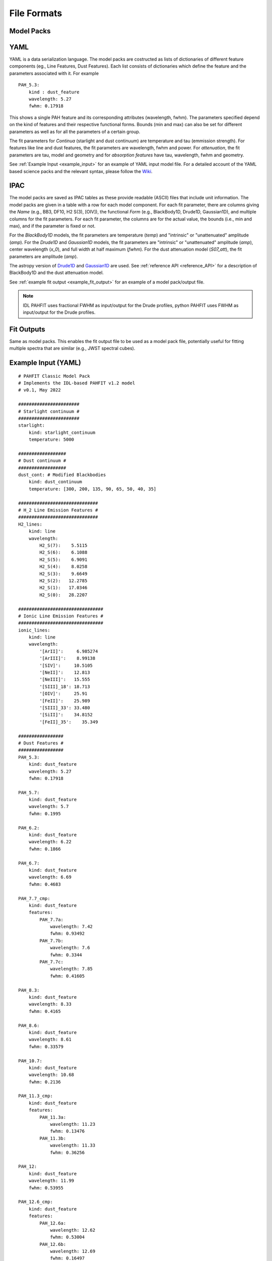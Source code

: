 ############
File Formats
############

Model Packs
===========
YAML
=====
YAML is a data serialization language. 
The model packs are costructed as
lists of dictionaries of different feature components 
(eg., Line Features, Dust Features).
Each list consists of dictionaries which define the feature and the 
parameters associated with it.
For example ::
 
 PAH_5.3:
     kind : dust_feature
     wavelength: 5.27
     fwhm: 0.17918

This shows a single PAH feature and its corresponding
attributes (wavelength, fwhm).
The parameters specified depend on the kind of 
features and their respective functional forms.
Bounds (min and max) can also be set for different 
parameters as well as for 
all the parameters of a certain group.


The fit parameters for `Continua` (starlight and dust continuum) 
are temperature and tau (emmission strength).
For features like line and dust features, the 
fit parameters are wavelength, fwhm and power.
For `attenuation`, the fit parameters are tau, 
model and geometry and for `absorption features`
have tau, wavelength, fwhm and geometry.

See :ref:`Example Input <example_input>` for an 
example of YAML input model file.
For a detailed account of the YAML based science packs 
and the relevant syntax, please follow the
`Wiki <https://github.com/PAHFIT/pahfit/wiki/PAHFIT-2022#an-outline-of-the-syntax-
of-a-pahfits-yaml-science-packs>`_.

IPAC
======
The model packs are saved as IPAC tables as these provide readable (ASCII)
files that include unit information.
The model packs are given in a table with a row for each model component.
For each fit parameter, there are columns giving
the `Name` (e.g., BB3, DF10, H2 S(3), [OIV]),
the functional `Form` (e.g., BlackBody1D, Drude1D, Gaussian1D),
and multiple columns for the fit parameters.
For each fit parameter, the columns are for the actual value,
the bounds (i.e., min and max), and if the parameter is fixed or not.


For the `BlackBody1D` models, the fit parameters are temperature (`temp`)
and  "intrinsic" or "unattenuated" amplitude (`amp`).
For the `Drude1D` and `Gaussian1D` models, the fit parameters are
"intrinsic" or "unattenuated" amplitude (`amp`), center wavelength (`x_0`), and
full width at half maximum (`fwhm`).
For the dust attenuation model (`S07_att`), the fit parameters are
amplitude (`amp`).

The astropy version of `Drude1D
<https://docs.astropy.org/en/stable/modeling/physical_models.html#drude1d>`_
and `Gaussian1D
<https://docs.astropy.org/en/stable/api/astropy.modeling.functional_models.Gaussian1D.
html#astropy.modeling.functional_models.Gaussian1D>`_
are used. See :ref:`reference API <reference_API>` for a
description of BlackBody1D and the dust attenuation model.

See :ref:`example fit output <example_fit_output>` for an example of
a model pack/output file.

.. note::
   IDL PAHFIT uses fractional FWHM as input/output for the Drude profiles, python
   PAHFIT uses FWHM as input/output for the Drude profiles.

Fit Outputs
===========

Same as model packs.  This enables the fit output file to be used as a
model pack file, potentially useful for fitting multiple spectra that are
similar (e.g., JWST spectral cubes).

.. _example_input:


Example Input (YAML)
====================
::

 # PAHFIT Classic Model Pack
 # Implements the IDL-based PAHFIT v1.2 model
 # v0.1, May 2022

 #######################
 # Starlight continuum #
 #######################
 starlight:
     kind: starlight_continuum
     temperature: 5000

 ##################
 # Dust continuum #
 ##################
 dust_cont: # Modified Blackbodies
     kind: dust_continuum
     temperature: [300, 200, 135, 90, 65, 50, 40, 35]

 ##############################
 # H_2 Line Emission Features #
 ##############################
 H2_lines:
     kind: line
     wavelength:
         H2_S(7):    5.5115
         H2_S(6):    6.1088
         H2_S(5):    6.9091
         H2_S(4):    8.0258
         H2_S(3):    9.6649
         H2_S(2):   12.2785
         H2_S(1):   17.0346
         H2_S(0):   28.2207
 
 ################################
 # Ionic Line Emission Features #
 ################################
 ionic_lines:
     kind: line
     wavelength:
         '[ArII]':     6.985274
         '[ArIII]':    8.99138
         '[SIV]':     10.5105
         '[NeII]':    12.813
         '[NeIII]':   15.555
         '[SIII]_18': 18.713
         '[OIV]':     25.91
         '[FeII]':    25.989
         '[SIII]_33': 33.480
         '[SiII]':    34.8152
         '[FeII]_35':    35.349
 
 #################
 # Dust Features #
 #################
 PAH_5.3:
     kind: dust_feature
     wavelength: 5.27
     fwhm: 0.17918
     
 PAH_5.7:
     kind: dust_feature
     wavelength: 5.7
     fwhm: 0.1995
     
 PAH_6.2:
     kind: dust_feature
     wavelength: 6.22
     fwhm: 0.1866
     
 PAH_6.7:
     kind: dust_feature
     wavelength: 6.69
     fwhm: 0.4683

 PAH_7.7_cmp:
     kind: dust_feature
     features:
         PAH_7.7a:
             wavelength: 7.42
             fwhm: 0.93492
         PAH_7.7b:
             wavelength: 7.6
             fwhm: 0.3344
         PAH_7.7c:
             wavelength: 7.85
             fwhm: 0.41605
 
 PAH_8.3:
     kind: dust_feature
     wavelength: 8.33
     fwhm: 0.4165
    
 PAH_8.6:
     kind: dust_feature
     wavelength: 8.61
     fwhm: 0.33579

 PAH_10.7:
     kind: dust_feature
     wavelength: 10.68
     fwhm: 0.2136

 PAH_11.3_cmp:
     kind: dust_feature
     features:    
         PAH_11.3a:
             wavelength: 11.23
             fwhm: 0.13476
         PAH_11.3b:
             wavelength: 11.33
             fwhm: 0.36256

 PAH_12:
     kind: dust_feature
     wavelength: 11.99
     fwhm: 0.53955
 
 PAH_12.6_cmp:
     kind: dust_feature
     features:    
         PAH_12.6a:
             wavelength: 12.62
             fwhm: 0.53004
         PAH_12.6b:
             wavelength: 12.69
             fwhm: 0.16497
 
 PAH_13.48:
     kind: dust_feature
     wavelength: 13.48
     fwhm: 0.5392
    
 PAH_14.04:
     kind: dust_feature
     wavelength: 14.04
     fwhm: 0.22464
    
 PAH_14.19:
     kind: dust_feature
     wavelength: 14.19
     fwhm: 0.35475
    
 PAH_15.9:
     kind: dust_feature
     wavelength: 15.9
     fwhm: 0.318

 PAH_17_cmp:
     kind: dust_feature
     features:    
         PAH_17a: 
             wavelength: 16.45
             fwhm: 0.2303
         PAH_17b:
             wavelength: 17.04
             fwhm: 1.1076
         PAH_17c:
             wavelength: 17.37
             fwhm: 0.2085
         PAH_17d:
             wavelength: 17.87
             fwhm: 0.28592

 # This dust feature, in the PAHFIT classic model, is attributed to C60 and omitted.
 #PAH_18.92:
 #    kind: dust_feature
 #    wavelength: 18.92
 #    fwhm: 0.35948

 PAH_33.1:
     kind: dust_feature
     wavelength: 33.1
     fwhm: 1.655

 ##########################
 # Attenuation Model      #
 ##########################
 silicate:
     kind: attenuation
     model: S07_attenuation
     geometry: mixed  
